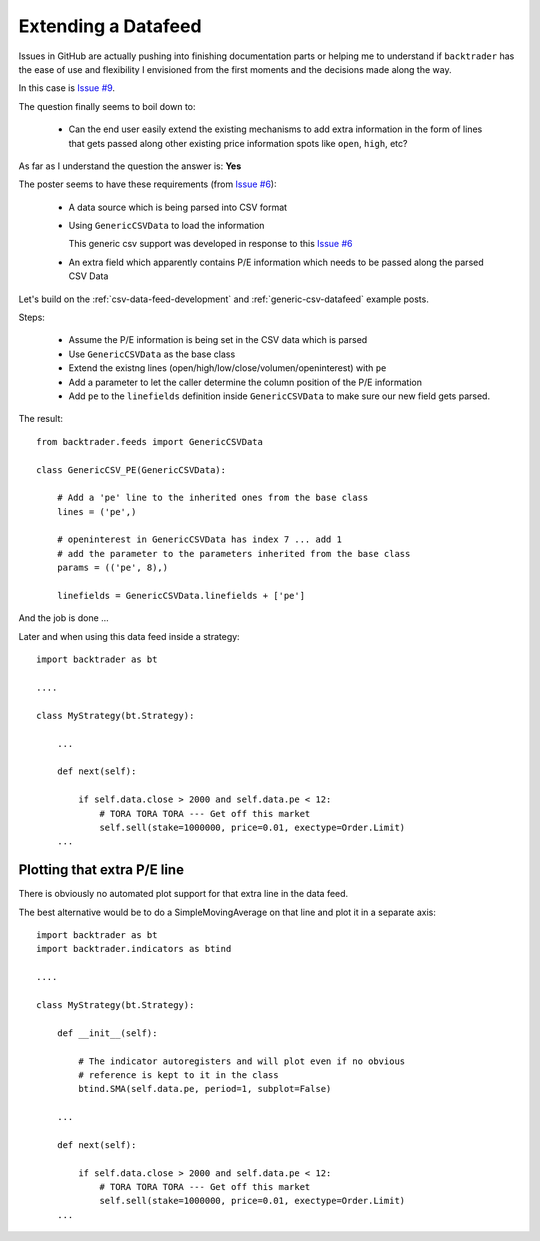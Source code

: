 Extending a Datafeed
#####################

Issues in GitHub are actually pushing into finishing documentation parts or
helping me to understand if ``backtrader`` has the ease of use and flexibility I
envisioned from the first moments and the decisions made along the way.

In this case is `Issue #9 <https://github.com/mementum/backtrader/issues/9>`_.

The question finally seems to boil down to:

  - Can the end user easily extend the existing mechanisms to add extra
    information in the form of lines that gets passed along other existing price
    information spots like ``open``, ``high``, etc?

As far as I understand the question the answer is: **Yes**

The poster seems to have these requirements (from `Issue #6
<https://github.com/mementum/backtrader/issues/6>`_):

  - A data source which is being parsed into CSV format
  - Using ``GenericCSVData`` to load the information

    This generic csv support was developed in response to this `Issue #6
    <https://github.com/mementum/backtrader/issues/6>`_

  - An extra field which apparently contains P/E information which needs to be
    passed along the parsed CSV Data

Let's build on the :ref:`csv-data-feed-development` and
:ref:`generic-csv-datafeed` example posts.

Steps:

  - Assume the P/E information is being set in the CSV data which is parsed

  - Use ``GenericCSVData`` as the base class

  - Extend the existng lines (open/high/low/close/volumen/openinterest) with
    ``pe``

  - Add a parameter to let the caller determine the column position of the P/E
    information

  - Add ``pe`` to the ``linefields`` definition inside ``GenericCSVData`` to
    make sure our new field gets parsed.

The result::

  from backtrader.feeds import GenericCSVData

  class GenericCSV_PE(GenericCSVData):

      # Add a 'pe' line to the inherited ones from the base class
      lines = ('pe',)

      # openinterest in GenericCSVData has index 7 ... add 1
      # add the parameter to the parameters inherited from the base class
      params = (('pe', 8),)

      linefields = GenericCSVData.linefields + ['pe']

And the job is done ...

Later and when using this data feed inside a strategy::

  import backtrader as bt

  ....

  class MyStrategy(bt.Strategy):

      ...

      def next(self):

          if self.data.close > 2000 and self.data.pe < 12:
              # TORA TORA TORA --- Get off this market
              self.sell(stake=1000000, price=0.01, exectype=Order.Limit)
      ...


Plotting that extra P/E line
============================

There is obviously no automated plot support for that extra line in the data
feed.

The best alternative would be to do a SimpleMovingAverage on that line and
plot it in a separate axis::

  import backtrader as bt
  import backtrader.indicators as btind

  ....

  class MyStrategy(bt.Strategy):

      def __init__(self):

          # The indicator autoregisters and will plot even if no obvious
	  # reference is kept to it in the class
          btind.SMA(self.data.pe, period=1, subplot=False)

      ...

      def next(self):

          if self.data.close > 2000 and self.data.pe < 12:
              # TORA TORA TORA --- Get off this market
              self.sell(stake=1000000, price=0.01, exectype=Order.Limit)
      ...
